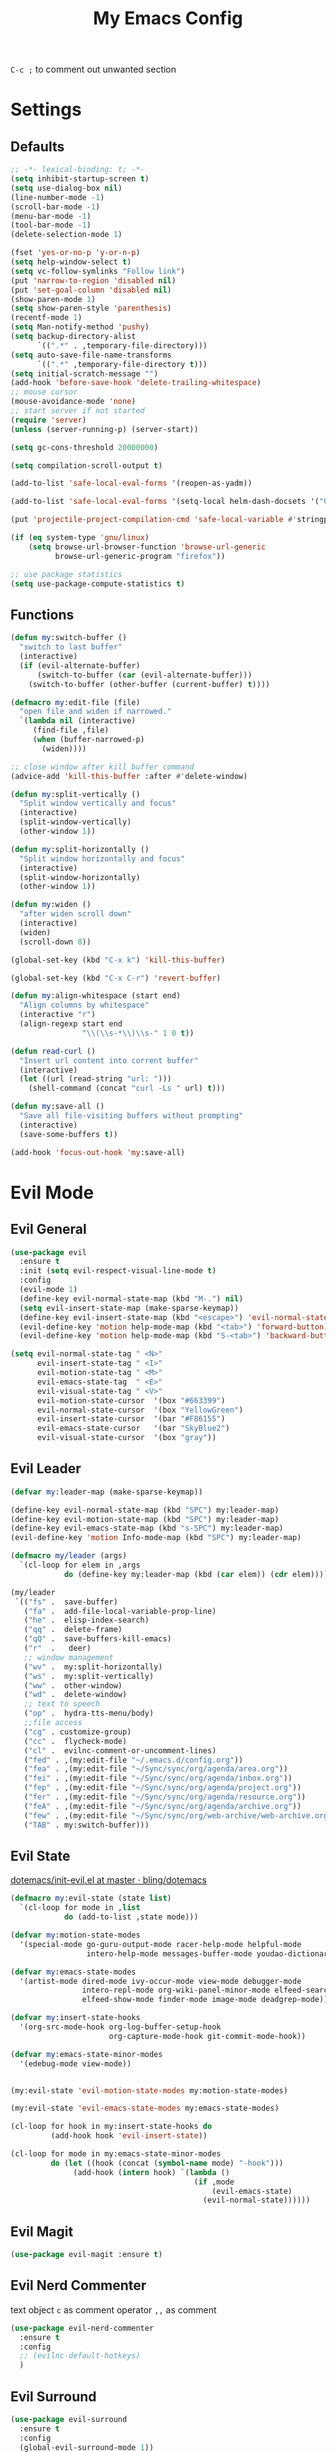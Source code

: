 #+TITLE:My Emacs Config
#+PROPERTY: header-args :tangle yes

~C-c ;~ to comment out unwanted section

* Settings
** Defaults
#+BEGIN_SRC emacs-lisp
;; -*- lexical-binding: t; -*-
(setq inhibit-startup-screen t)
(setq use-dialog-box nil)
(line-number-mode -1)
(scroll-bar-mode -1)
(menu-bar-mode -1)
(tool-bar-mode -1)
(delete-selection-mode 1)

(fset 'yes-or-no-p 'y-or-n-p)
(setq help-window-select t)
(setq vc-follow-symlinks "Follow link")
(put 'narrow-to-region 'disabled nil)
(put 'set-goal-column 'disabled nil)
(show-paren-mode 1)
(setq show-paren-style 'parenthesis)
(recentf-mode 1)
(setq Man-notify-method 'pushy)
(setq backup-directory-alist
      `((".*" . ,temporary-file-directory)))
(setq auto-save-file-name-transforms
      `((".*" ,temporary-file-directory t)))
(setq initial-scratch-message "")
(add-hook 'before-save-hook 'delete-trailing-whitespace)
;; mouse cursor
(mouse-avoidance-mode 'none)
;; start server if not started
(require 'server)
(unless (server-running-p) (server-start))

(setq gc-cons-threshold 20000000)

(setq compilation-scroll-output t)

(add-to-list 'safe-local-eval-forms '(reopen-as-yadm))

(add-to-list 'safe-local-eval-forms '(setq-local helm-dash-docsets '("C++" "OpenCV C++")))

(put 'projectile-project-compilation-cmd 'safe-local-variable #'stringp)

(if (eq system-type 'gnu/linux)
    (setq browse-url-browser-function 'browse-url-generic
          browse-url-generic-program "firefox"))

;; use package statistics
(setq use-package-compute-statistics t)
#+END_SRC
** Functions
#+BEGIN_SRC emacs-lisp
(defun my:switch-buffer ()
  "switch to last buffer"
  (interactive)
  (if (evil-alternate-buffer)
      (switch-to-buffer (car (evil-alternate-buffer)))
    (switch-to-buffer (other-buffer (current-buffer) t))))

(defmacro my:edit-file (file)
  "open file and widen if narrowed."
  `(lambda nil (interactive)
     (find-file ,file)
     (when (buffer-narrowed-p)
       (widen))))

;; close window after kill buffer command
(advice-add 'kill-this-buffer :after #'delete-window)

(defun my:split-vertically ()
  "Split window vertically and focus"
  (interactive)
  (split-window-vertically)
  (other-window 1))

(defun my:split-horizontally ()
  "Split window horizontally and focus"
  (interactive)
  (split-window-horizontally)
  (other-window 1))

(defun my:widen ()
  "after widen scroll down"
  (interactive)
  (widen)
  (scroll-down 8))

(global-set-key (kbd "C-x k") 'kill-this-buffer)

(global-set-key (kbd "C-x C-r") 'revert-buffer)

(defun my:align-whitespace (start end)
  "Align columns by whitespace"
  (interactive "r")
  (align-regexp start end
                "\\(\\s-*\\)\\s-" 1 0 t))

(defun read-curl ()
  "Insert url content into corrent buffer"
  (interactive)
  (let ((url (read-string "url: ")))
    (shell-command (concat "curl -Ls " url) t)))

(defun my:save-all ()
  "Save all file-visiting buffers without prompting"
  (interactive)
  (save-some-buffers t))

(add-hook 'focus-out-hook 'my:save-all)

#+END_SRC
* Evil Mode
** Evil General
#+BEGIN_SRC emacs-lisp
(use-package evil
  :ensure t
  :init (setq evil-respect-visual-line-mode t)
  :config
  (evil-mode 1)
  (define-key evil-normal-state-map (kbd "M-.") nil)
  (setq evil-insert-state-map (make-sparse-keymap))
  (define-key evil-insert-state-map (kbd "<escape>") 'evil-normal-state)
  (evil-define-key 'motion help-mode-map (kbd "<tab>") 'forward-button)
  (evil-define-key 'motion help-mode-map (kbd "S-<tab>") 'backward-button))

(setq evil-normal-state-tag " <N>"
      evil-insert-state-tag " <I>"
      evil-motion-state-tag " <M>"
      evil-emacs-state-tag  " <E>"
      evil-visual-state-tag " <V>"
      evil-motion-state-cursor	'(box "#663399")
      evil-normal-state-cursor	'(box "YellowGreen")
      evil-insert-state-cursor	'(bar "#F86155")
      evil-emacs-state-cursor	'(bar "SkyBlue2")
      evil-visual-state-cursor	'(box "gray"))
#+END_SRC
** Evil Leader
#+BEGIN_SRC emacs-lisp
(defvar my:leader-map (make-sparse-keymap))

(define-key evil-normal-state-map (kbd "SPC") my:leader-map)
(define-key evil-motion-state-map (kbd "SPC") my:leader-map)
(define-key evil-emacs-state-map (kbd "s-SPC") my:leader-map)
(evil-define-key 'motion Info-mode-map (kbd "SPC") my:leader-map)

(defmacro my/leader (args)
  `(cl-loop for elem in ,args
            do (define-key my:leader-map (kbd (car elem)) (cdr elem))))

(my/leader
 `(("fs" .  save-buffer)
   ("fa" .  add-file-local-variable-prop-line)
   ("he" .  elisp-index-search)
   ("qq" .  delete-frame)
   ("qQ" .  save-buffers-kill-emacs)
   ("r"  .   deer)
   ;; window management
   ("wv" .  my:split-horizontally)
   ("ws" .  my:split-vertically)
   ("ww" .  other-window)
   ("wd" .  delete-window)
   ;; text to speech
   ("op" .  hydra-tts-menu/body)
   ;;file access
   ("cg" . customize-group)
   ("cc" .  flycheck-mode)
   ("cl" .  evilnc-comment-or-uncomment-lines)
   ("fed" . ,(my:edit-file "~/.emacs.d/config.org"))
   ("fea" . ,(my:edit-file "~/Sync/sync/org/agenda/area.org"))
   ("fei" . ,(my:edit-file "~/Sync/sync/org/agenda/inbox.org"))
   ("fep" . ,(my:edit-file "~/Sync/sync/org/agenda/project.org"))
   ("fer" . ,(my:edit-file "~/Sync/sync/org/agenda/resource.org"))
   ("feA" . ,(my:edit-file "~/Sync/sync/org/agenda/archive.org"))
   ("few" . ,(my:edit-file "~/Sync/sync/org/web-archive/web-archive.org"))
   ("TAB" . my:switch-buffer)))
#+END_SRC
** Evil State
[[https://github.com/bling/dotemacs/blob/master/config/init-evil.el][dotemacs/init-evil.el at master · bling/dotemacs]]
#+BEGIN_SRC emacs-lisp
(defmacro my:evil-state (state list)
  `(cl-loop for mode in ,list
            do (add-to-list ,state mode)))

(defvar my:motion-state-modes
  '(special-mode go-guru-output-mode racer-help-mode helpful-mode
                 intero-help-mode messages-buffer-mode youdao-dictionary-mode makey-key-mode))

(defvar my:emacs-state-modes
  '(artist-mode dired-mode ivy-occur-mode view-mode debugger-mode
                intero-repl-mode org-wiki-panel-minor-mode elfeed-search-mode
                elfeed-show-mode finder-mode image-mode deadgrep-mode))

(defvar my:insert-state-hooks
  '(org-src-mode-hook org-log-buffer-setup-hook
                      org-capture-mode-hook git-commit-mode-hook))

(defvar my:emacs-state-minor-modes
  '(edebug-mode view-mode))


(my:evil-state 'evil-motion-state-modes my:motion-state-modes)

(my:evil-state 'evil-emacs-state-modes my:emacs-state-modes)

(cl-loop for hook in my:insert-state-hooks do
         (add-hook hook 'evil-insert-state))

(cl-loop for mode in my:emacs-state-minor-modes
         do (let ((hook (concat (symbol-name mode) "-hook")))
              (add-hook (intern hook) `(lambda ()
                                         (if ,mode
                                             (evil-emacs-state)
                                           (evil-normal-state))))))
#+END_SRC
** Evil Magit
#+BEGIN_SRC emacs-lisp
(use-package evil-magit :ensure t)
#+END_SRC
** Evil Nerd Commenter
text object ~c~ as comment
operator ~,,~ as comment
#+BEGIN_SRC emacs-lisp
(use-package evil-nerd-commenter
  :ensure t
  :config
  ;; (evilnc-default-hotkeys)
  )
#+END_SRC
** Evil Surround
#+BEGIN_SRC emacs-lisp
(use-package evil-surround
  :ensure t
  :config
  (global-evil-surround-mode 1))
#+END_SRC
* Looks/Feels
** Fonts
#+BEGIN_SRC emacs-lisp
;; pc specific font setting
(when (string= (system-name) "nixos")
  (add-to-list 'default-frame-alist '(font . "Input-10.5"))
  (set-face-attribute 'default t :font "Input-10.5"))

(when (string= (system-name) "thinkpad")
  (add-to-list 'default-frame-alist '(font . "Input-10"))
  (set-face-attribute 'default t :font "Input-10"))

(defun my:set-font (FONT)
  (interactive)
  (set-face-attribute 'default t :font FONT)
  (set-frame-font FONT nil t))

(defun my:font-select ()
  (interactive)
  (ivy-read "set font: "
            my:font-list
            :action (lambda (select)
                      (my:set-font select))))

(defvar my:font-list
  '("Input-12" "Hack-10" "Iosevka-12" "Fira Code-10"
    "DejaVu Sans Mono-11"))
#+END_SRC

** Themes
- badwolf theme : dark high-contrast
- jbean: flat dark
- kaolin: kalin-dark
#+BEGIN_SRC emacs-lisp
(use-package lab-themes :ensure t)
(use-package kaolin-themes :ensure t)

(load-theme 'kaolin-dark t)

(my/leader '(("uo" . counsel-load-theme)
             ("ui" . my:font-select)
             ("uu" . lab-themes-switch-style)))

#+END_SRC

** Mode Line
*** Smart Mode Line
#+BEGIN_SRC emacs-lisp
(use-package smart-mode-line
  :ensure t
  :init
  (setq sml/no-confirm-load-theme t
        sml/theme 'respectful
        sml/mode-width 'full
        sml/vc-mode-show-backend t
        projectile-mode-line nil)
  :config
  (sml/setup))

(setq evil-mode-line-format '(before . mode-line-front-space))

(setq-default mode-line-format
              '("%e"
                mode-line-front-space
                " "
                (eyebrowse-mode
                 (:eval
                  (eyebrowse-mode-line-indicator)))
                mode-line-client
                mode-line-modified
                mode-line-auto-compile
                mode-line-remote
                mode-line-frame-identification
                " "
                mode-line-buffer-identification
                sml/pos-id-separator
                " "
                (vc-mode vc-mode)
                " "
                mode-line-modes
                sml/pre-modes-separator
                mode-line-position
                "(%l:%c)"
                mode-line-end-spaces))
#+END_SRC
*** Hide Mode Line
#+BEGIN_SRC emacs-lisp
(use-package hide-mode-line :ensure t)
#+END_SRC
* Interface
** Completion Framework
*** Ivy
#+BEGIN_SRC emacs-lisp
(use-package counsel
  :ensure t
  :demand
  :diminish ivy-mode ivy-minor-mode
  :bind (("C-s" . swiper)
         ("M-x" . counsel-M-x)
         ("s-x" . counsel-M-x)
         ("C-x C-f" . counsel-find-file)
         ("<f1> l" . counsel-find-library)
         ("<f1> b" . counsel-descbinds)
         :map read-expression-map
         ("C-r" . counsel-expression-history)
         :map ivy-minibuffer-map
         ("C-l" . ivy-backward-delete-char))
  :config
  (ivy-mode 1)
  (setq ivy-use-virtual-buffers nil
        enable-recursive-minibuffers t
        ivy-initial-inputs-alist nil
        ivy-use-selectable-prompt t
        ivy-count-format "%d/%d "
        magit-completing-read-function 'ivy-completing-read
        projectile-completion-system 'ivy)
  (my/leader
   '(("ag" . counsel-ag)
     ("`" .  ivy-switch-buffer)
     ;("d" .  counsel-yank-pop)
     ("s" .  swiper)
     ("bb" . ibuffer)
     ("p" . projectile-command-map)
     ("i" .  ivy-imenu-anywhere)
     ("fl" . imenu-anywhere)
     ("gg" . counsel-git-grep)
     ("ff" . counsel-find-file))))

;; (use-package ivy-rich
;;   :ensure t
;;   :config
;;   ;; (ivy-set-display-transformer 'ivy-switch-buffer 'ivy-rich-switch-buffer-transformer)
;;   (ivy-rich-mode 1)
;;   (setq ivy-virtual-abbreviate 'full
;;         ivy-rich-switch-buffer-align-virtual-buffer t)
;;   (setq ivy-rich-abbreviate-paths t))

;; for edit in C-c C-o
(use-package wgrep :ensure t)

(use-package flx :ensure t)
#+END_SRC
*** Company Mode
#+BEGIN_SRC emacs-lisp
(use-package company
  :ensure t
  :diminish company-mode
  :bind (:map company-active-map
              ("C-n" . company-select-next-or-abort)
              ("C-p" . company-select-previous-or-abort)
              ("C-h" . company-quickhelp-manual-begin))
  :config
  (global-company-mode)
  (setq my-disabled-company-mode
        '(company-bbdb company-nxml company-css company-semantic company-clang company-xcode))
  (cl-loop for mode in my-disabled-company-mode do
           (delete mode company-backends)))

(use-package company-quickhelp
  :ensure t
  :config
  (company-quickhelp-mode 1)
  (setq company-quickhelp-delay nil))
#+END_SRC
*** Yasnippet
#+BEGIN_SRC emacs-lisp
(use-package yasnippet-snippets :ensure)
(use-package yasnippet
  :diminish yas-minor-mode
  :ensure t
  :config
  (setq yas-indent-line 'fixed)
  (yas-global-mode 1)
  (my/leader
   '(("yn" . yas-new-snippet)
     ("yv" . yas-visit-snippet-file)
     ("yt" . yas-describe-tables)
     ("yi" . yas-insert-snippet))))
#+END_SRC
*** Auto Yasnippet
#+BEGIN_SRC emacs-lisp
(use-package auto-yasnippet
  :ensure t
  :bind (("C-c ya" . aya-create)
         ("C-c ye" . aya-expand)))
#+END_SRC
** Window Control
*** Popwin
popup window for better experience
#+BEGIN_SRC emacs-lisp
(use-package popwin
  :ensure t
  :config
  (setq popwin:popup-window-height 15)
  (global-set-key (kbd "C-q") popwin:keymap)
  (define-key popwin:keymap "q" 'popwin:close-popup-window)
  (define-key popwin:keymap "o" 'popwin:original-display-last-buffer)
  (define-key popwin:keymap "p" 'popwin:original-pop-to-last-buffer)
  (popwin-mode 1))

(defvar my:popup-config
  '(("*Backtrace*" :regexp nil)
    ("*warnings*" :regexp nil)
    ("*Youdao Dictionary*" :regexp nil)
    (" *undo-tree*" :position bottom)
    (" *undo-tree Diff*" :position bottom)
    ("*HS-Error*" :position bottom)
    ("*Gofmt Errors*" :position bottom)
    ("*Buffer List*" :position bottom)
    ("*godoc <at point>*" :position bottom)
    ("*Go Test*" :position bottom)
    (vc-mode :noselect nil)
    (compilation-mode :noselect nil)
    (go-guru-output-mode :noselect nil)
    (racer-help-mode :noselect nil)
    (intero-help-mode :noselect nil)
    (helpful-mode :noselect nil)))

(cl-loop for conf in my:popup-config
         do (push conf popwin:special-display-config))
#+END_SRC
*** Eyebrowse
#+BEGIN_SRC emacs-lisp
(use-package eyebrowse
  :ensure t
  :demand
  :init
  (setq eyebrowse-keymap-prefix (kbd "C-c C-]"))
  (setq eyebrowse-new-workspace t)
  :bind (("M-1" . eyebrowse-switch-to-window-config-1)
         ("M-2" . eyebrowse-switch-to-window-config-2)
         ("M-3" . eyebrowse-switch-to-window-config-3)
         ("M-4" . eyebrowse-switch-to-window-config-4)
         ("M-5" . eyebrowse-switch-to-window-config-5)
         ("M-6" . eyebrowse-switch-to-window-config-6)
         ("M-7" . eyebrowse-switch-to-window-config-7)
         ("M-8" . eyebrowse-switch-to-window-config-8)
         ("M-9" . eyebrowse-switch-to-window-config-9)
         ("M-0" . eyebrowse-close-window-config)
         ("M-]" . eyebrowse-next-window-config)
         ("M-[" . eyebrowse-prev-window-config))
  :config
  (eyebrowse-mode t))
#+END_SRC

*** Ace Window
#+BEGIN_SRC emacs-lisp
(use-package ace-window
  :ensure t
  :bind (("M-`" . ace-window))
  :config
  (setq aw-scope 'frame))
#+END_SRC
** Editing
*** ISpell
#+BEGIN_SRC emacs-lisp
;; spell check world
(global-set-key (kbd "C-\\") 'ispell-word)
#+END_SRC
*** Paredit
#+BEGIN_SRC emacs-lisp
(use-package paredit
  :ensure t
  :bind (:map paredit-mode-map ("C-j" . eval-print-last-sexp)))

(defvar my:paredit-modes
  '(emacs-lisp-mode
    eval-expression-minibuffer-setup
    ielm-mode
    lisp-mode
    lisp-interaction-mode
    scheme-mode
    slime-repl-mode))

(cl-loop for mode in my:paredit-modes
         do (let ((hook (concat (symbol-name mode) "-hook")))
              (add-hook (intern hook) #'paredit-mode)))
#+END_SRC
*** Smartparens
#+BEGIN_SRC emacs-lisp
(use-package smartparens
  :diminish smartparens-mode
  :ensure t
  :config
  (smartparens-global-mode t)
  (require 'smartparens-config)
  (setq sp-highlight-pair-overlay 'nil)
  (define-key smartparens-mode-map (kbd "C-M-w") 'sp-copy-sexp))
#+END_SRC
*** Avy
#+BEGIN_SRC emacs-lisp
(use-package avy
  :ensure t
  :bind (("C-;" . avy-goto-char)
         :map org-mode-map
         ("C-M-;" . avy-org-refile-as-child)
         :map evil-normal-state-map
         ("s" . avy-goto-char)))
#+END_SRC
*** Expand Region
#+BEGIN_SRC emacs-lisp
(use-package expand-region
  :ensure t
  :bind ("C-=" . er/expand-region))
#+END_SRC
*** Visual Regexp Steroids
#+BEGIN_SRC emacs-lisp
(use-package visual-regexp-steroids
  :demand t
  :ensure t
  :bind (("M-%" . vr/query-replace)
         :map esc-map
              ("C-s" . vr/isearch-forward)
              ("C-r" . vr/isearch-backward))
  :config
  (setq vr/auto-show-help nil))
#+END_SRC
*** Yafolding
#+BEGIN_SRC emacs-lisp
(use-package yafolding
  :ensure t
  :init (setq yafolding-mode-map nil)
  :config
  (add-hook 'prog-mode-hook
            (lambda () (yafolding-mode)))
  (add-to-list 'evil-fold-list
               '((yafolding-mode)
                 :open-all (lambda () (yafolding-show-all))
                 :close-all (lambda () (yafolding-hide-all))
                 :toggle (lambda () (yafolding-toggle-element))
                 :open (lambda () (yafolding-show-element))
                 :open-rec nil
                 :close (lambda () (yafolding-hide-element)))))
#+END_SRC
** File/Directory
*** Direds/Ranger
#+BEGIN_SRC emacs-lisp
;; hl-line-mode face
;(setq hl-line-face 'ivy-current-match)

(defun my:dired-mode-hook ()
  ;(hl-line-mode)
  (define-key dired-mode-map "l" 'dired-find-file)
  (define-key dired-mode-map "h" 'dired-up-directory)
  (define-key dired-mode-map "j" 'dired-next-line)
  (define-key dired-mode-map "k" 'dired-previous-line))

(add-hook 'dired-mode-hook 'my:dired-mode-hook)
(add-hook 'dired-mode-hook 'auto-revert-mode)

(defun my:ranger-mode-hook ()
  (define-key ranger-mode-map "+" 'dired-do-chmod))

(use-package ranger
  :ensure t
  :config
  (ranger-override-dired-mode t)
  (setq ranger-deer-show-details t
        ranger-show-hidden nil
        ranger-cleanup-eagerly t)
  ;; remove conflict bindings
  (cl-loop for x  in (split-string "1 2 3 4 5 6 7 8 9 0")
           do (define-key ranger-mode-map (kbd (format "M-%s" x)) nil))
  (add-hook 'ranger-mode-hook 'my:ranger-mode-hook))
#+END_SRC
*** Projectile
#+BEGIN_SRC emacs-lisp
(use-package projectile
  :ensure t
  :config
  ;(setq projectile-switch-project-action 'projectile-recentf)
  (defvar my:projectile-ignored-directories
    '("node_modules" "Godeps"))
  (projectile-mode)
  (cl-loop for dir in my:projectile-ignored-directories
           do (add-to-list 'projectile-globally-ignored-directories dir)))
#+END_SRC
*** Fasd
#+BEGIN_SRC emacs-lisp
(defun counsel-fasd-function (str)
  (process-lines "fasd" "-l" str))

(defun counsel-fasd (&optional initial-input)
  "fasd counsel interface"
  (interactive)
  (ivy-read "fasd: " #'counsel-fasd-function
            :initial-input initial-input
            :dynamic-collection t
            :require-match t
            :sort t
            :history 'counsel-fasd
            :action (lambda (str)
                      (if (directory-name-p str)
                          (dired str)
                        (find-file str)))
            :caller 'counsel-fasd))

(use-package fasd
  :ensure t
  :config
  (global-fasd-mode 1)
  (my/leader
   '(("fd" . counsel-fasd))))
#+END_SRC
** Version Control
*** Magit
#+BEGIN_SRC emacs-lisp
;; update version control
(setq auto-revert-check-vc-info nil)

(setq auto-revert-buffer-list-filter 'magit-auto-revert-repository-buffer-p)

(global-auto-revert-mode +1)

(use-package magit
  :ensure t
  :bind (("C-x g" . magit-status))
  :config
  (magit-auto-revert-mode -1)
  (setq magit-auto-revert-immediately t)
  (define-key magit-status-mode-map "j" #'evil-next-line)
  (my/leader
   '(("gs" . magit-status))))
#+END_SRC
*** Git Timemachine
#+BEGIN_SRC emacs-lisp
(use-package git-timemachine
  :ensure t
  :config
  (my/leader '(("gm" . git-timemachine))))

(eval-after-load 'git-timemachine
  '(progn
     (evil-make-overriding-map git-timemachine-mode-map 'normal)
     ;; force update evil keymaps after git-timemachine-mode loaded
     (add-hook 'git-timemachine-mode-hook #'evil-normalize-keymaps)))
#+END_SRC
*** Git Gutter
#+BEGIN_SRC emacs-lisp
(use-package git-gutter
  :ensure t
  :diminish git-gutter-mode
  :config
  (global-git-gutter-mode +1))
#+END_SRC
*** Magit Todos
#+BEGIN_SRC emacs-lisp
(use-package magit-todos
  :ensure t
  :config
  (setq magit-todos-section-map nil)
  (magit-todos-mode))
#+END_SRC
** Interface Enhancement
*** Helpful
#+BEGIN_SRC emacs-lisp
(use-package helpful
  :ensure t
  :bind (("C-h f" . helpful-callable)
         ("C-h v" . helpful-variable)
         ("C-h k" . helpful-key)
         ("C-h F" . helpful-function)
         ("C-h C" . helpful-command)))
#+END_SRC
*** Rainbow Mode
#+BEGIN_SRC emacs-lisp
(use-package rainbow-mode
  :ensure t
  :hook ((prog-mode-hook . rainbow-mode)
         (conf-xdefaults-mode-hook . rainbow-mode))
  :diminish rainbow-mode)
#+END_SRC
*** Undo Tree
#+BEGIN_SRC emacs-lisp
(use-package undo-tree :diminish undo-tree-mode)
#+END_SRC
*** Beacon Mode
#+BEGIN_SRC emacs-lisp
(use-package beacon
  :ensure t
  :diminish beacon-mode
  :config
  (add-to-list 'beacon-dont-blink-major-modes 'ranger-mode t)
  (beacon-mode 1))
#+END_SRC
*** Which Key
#+BEGIN_SRC emacs-lisp
(use-package which-key
  :ensure t
  :diminish which-key-mode
  :init
  (setq which-key-idle-delay 2.5)
  :config
  (which-key-mode))
#+END_SRC
*** Crux
Open file with sudo if needed
#+BEGIN_SRC emacs-lisp
(use-package crux
  :diminish t
  :ensure t
  :config
  (crux-reopen-as-root-mode))
#+END_SRC
*** IBuffer
#+BEGIN_SRC emacs-lisp
(defun my:ibuffer-mode-hook ()
  (hl-line-mode)
  (define-key ibuffer-mode-map "j" 'ibuffer-forward-line)
  (define-key ibuffer-mode-map "k" 'ibuffer-backward-line))
(add-hook 'ibuffer-mode-hook 'my:ibuffer-mode-hook)
(global-set-key (kbd "C-x C-b") 'ibuffer)
#+END_SRC
*** IMenu Anywhere
#+BEGIN_SRC emacs-lisp
(use-package imenu-anywhere :ensure t)
#+END_SRC
*** Hydra
#+BEGIN_SRC emacs-lisp
(use-package hydra :ensure t)
#+END_SRC
*** Bm
bookmark tool
#+BEGIN_SRC emacs-lisp
(use-package bm
  :ensure t
  :demand
  :bind (("<f2>" . bm-next)
         ("S-<f2>" . bm-previous)
         ("C-<f2>" . bm-toggle))
  :config
  (setq bm-cycle-all-buffers t)
  (setq bm-highlight-style 'bm-highlight-only-fringe)
  (define-key evil-normal-state-map (kbd "M") 'bm-toggle))
#+END_SRC
*** Discover Major
#+BEGIN_SRC emacs-lisp
(use-package discover-my-major
  :ensure t
  :bind (("C-h m" . discover-my-major)
         ("C-h C-m" . discover-my-mode)))
#+END_SRC
*** Anzu
#+BEGIN_SRC emacs-lisp
(use-package anzu
  :ensure t
  :diminish anzu-mode
  :config
  (global-anzu-mode +1))
#+END_SRC
*** Ace Link
#+BEGIN_SRC emacs-lisp
(use-package ace-link
  :ensure t
  :config
  (ace-link-setup-default)
  (define-key org-mode-map (kbd "M-o") 'ace-link-org))
#+END_SRC
* Org Mode
** Org Mode General
#+BEGIN_SRC emacs-lisp
(use-package org-bullets
  :ensure t
  :config
  (add-hook 'org-mode-hook (lambda () (org-bullets-mode 1)))
  (setq org-bullets-bullet-list '("●" "◆" "◇" "✚" "✜" "☯" "◉" )))

(global-set-key (kbd "\C-cc") 'org-capture)
(global-set-key (kbd "\C-ca") 'org-agenda)
(global-set-key (kbd "\C-cl") 'org-store-link)

(setq org-startup-indented t)
(setq org-startup-folded t)
(setq org-hide-emphasis-markers t)
(setq org-hide-leading-stars t)
(setq org-imenu-depth 5)
(setq org-enforce-todo-dependencies t)
(setq org-columns-default-format
      "%4CATEGORY %50ITEM %6CLOCKSUM")

(if (string= "xps" (system-name))
    (setq org-image-actual-width 900)
  (setq org-image-actual-width 600))
(setq org-link-frame-setup
      '((file . find-file)
        (vm . vm-visit-folder)))

(eval-after-load 'org-indent '(diminish 'org-indent-mode))

(diminish 'visual-line-mode)

(defun my:org-mode-hook ()
  (electric-indent-local-mode -1)
  (evil-local-set-key 'normal (kbd "SPC i") 'counsel-org-goto)
  (evil-define-key 'normal org-mode-map (kbd "RET") 'org-open-at-point))

(add-hook 'org-mode-hook 'my:org-mode-hook)

;; org modules
(add-to-list 'org-modules 'org-habit)
(add-to-list 'org-modules 'org-protocol)
(add-to-list 'org-modules 'org-man)
(add-to-list 'org-modules 'org-timer)
(add-to-list 'org-modules 'org-checklist)

;; load modules
(require 'org-habit)
(require 'org-protocol)
(require 'org-man)
(require 'org-timer)
(require 'org-checklist)

;; disable time dispaly for mode line compatibility
(setq org-timer-display nil)

;; line wrap in org mode
(add-hook 'org-mode-hook 'visual-line-mode)

;; refresh inline image after evaluate code block
(add-hook 'org-babel-after-execute-hook 'org-display-inline-images)

;; Org Babel
(setq org-src-window-setup 'current-window)
(setq org-src-preserve-indentation nil)
(setq org-edit-src-content-indentation 0
      org-src-tab-acts-natively t
      org-src-fontify-natively t
      org-confirm-babel-evaluate nil
      org-support-shift-select 'always)

(org-babel-do-load-languages 'org-babel-load-languages
                             '((shell . t)
                               (gnuplot . t)
                               (octave . t)
                               (dot . t)
                               (plantuml .t)))

(add-to-list 'org-src-lang-modes '("dot" . graphviz-dot))
#+END_SRC
** Org Agenda
#+BEGIN_SRC emacs-lisp
;; todo keywords
(setq org-todo-keywords
      '((sequence "TODO(t)" "NEXT(n)" "INBOX(i)" "WAIT(w@/!)" "MAYBE(m)"  "|" "DONE(d)" "CANCELED(c@)")
        (sequence "REPEAT(R)" "|" "DONE")))

;; tags
(setq org-tag-alist '((:startgrouptag) ("@high") (:grouptags)
                      ("@exec") ("@plan") ("@review") (:endgrouptag)
                      (:startgrouptag) ("@medium") (:grouptags)
                      ("@paper") ("@article") ("@search") (:endgrouptag)
                      (:startgrouptag) ("@low") (:grouptags)
                      ("@watch") ("@book") ("@do") (:endgrouptag)
                      (:startgroup) ("@read") (:grouptags)
                      ("@paper") ("@article") ("@book") (:endgroup)
                      (:startgroup) ("@web") (:grouptags)
                      ("@watch") ("@article") ("@search") (:endgroup)
                      (:startgroup) ("@think") (:grouptags)
                      ("@plan") ("@review") (:endgroup)))

(setq org-todo-keyword-faces
      '(("REF" . "#d35400")
        ("INBOX" . "#3498db")
        ("TODO" . "#9b59b6")
        ("MAYBE" . "#1abc9c")
        ("REPEAT" . "#3498db")
        ("WAIT" . "#f1c40f")
        ("CANCELED" . "#95a5a6")))

(setq org-priority-faces
      '((65 . "#e74c3c")
        (66 . "#f1c40f")'
        (67 . "#2ecc71")))

(setq org-stuck-projects
      '("/TODO" ("NEXT") ("reminder") ""))

(setq org-default-notes-file "~/Sync/sync/org/agenda/inbox.org")
(setq org-archive-location"~/Sync/sync/org/agenda/archive.org::datetree/* Finished Tasks")
(setq org-agenda-files (list "~/Sync/sync/org/agenda/inbox.org"
                             "~/Sync/sync/org/agenda/project.org"
                             "~/Sync/sync/org/agenda/area.org"
                             "~/Sync/sync/org/agenda/resource.org"))
(setq org-directory "~/Sync/sync/org")

(setq org-agenda-text-search-extra-files
      (append (directory-files-recursively "~/Sync/sync/org/wiki" "\.org$" )
            (list "~/Sync/sync/org/agenda/archive.org"
                  "~/Sync/sync/org/web-archive/web-archive.org")))

(setq org-archive-subtree-add-inherited-tags t)

(setq org-attach-store-link-p 'attached)
(setq org-attach-auto-tag nil)
(setq org-attach-directory "attach/")

(setq org-log-done 'time)
(setq org-log-states-order-reversed nil)
(setq org-log-into-drawer t)
(setq org-agenda-window-setup 'current-window)

;; org clock
(setq org-clock-clocked-in-display nil)
;; (setq org-clock-out-remove-zero-time-clocks t)
(setq org-clock-persist 'history)
(setq org-clock-persist-query-resume nil)
(setq org-clock-persist-file "~/Sync/sync/org/org-clock-save.el")
(add-hook 'org-clock-out-hook 'org-clock-save)
(add-hook 'org-clock-cancel-hook 'org-clock-save)
(org-clock-load)

;; custom agenda
(setq org-indirect-buffer-display 'current-window)
(setq org-agenda-skip-scheduled-if-done t)
(setq org-agenda-start-with-log-mode t)

(setq org-agenda-custom-commands
      '(("w" tags-todo "/WAIT")
        ("d" tags "/DONE|CANCELED")
        ("i" tags-todo "/INBOX")
        ("1" tags-todo "@high/NEXT")
        ("2" tags-todo "@medium/NEXT")
        ("3" tags-todo "@low/NEXT")
        ("n" todo "NEXT")
        ("b" tags-todo "/MAYBE|WAIT")))

;; org refile
(defun my:org-buffer-files ()
  "Return list of opened orgmode buffer files"
  (mapcar (function buffer-file-name)
          (cl-remove-if-not 'buffer-file-name (org-buffer-list 'files))))

(setq org-refile-targets '((nil :maxlevel . 2)
                           (my:org-buffer-files :maxlevel . 3)
                           (org-agenda-files :maxlevel . 2)))
;; Refile in a single go
(setq org-outline-path-complete-in-steps nil)

;; Show full paths for refiling
(setq org-refile-use-outline-path t)

(defun my:agenda-mode-config ()
  "agenda mode key bindings and config"
  (hide-mode-line-mode)
  (define-key org-agenda-mode-map "j" 'org-agenda-next-line)
  (define-key org-agenda-mode-map "k" 'org-agenda-previous-line)
  (define-key org-agenda-mode-map "g" 'org-agenda-goto-date)
  (define-key org-agenda-mode-map "n" 'org-agenda-capture)
  (define-key org-agenda-mode-map "p" 'org-mobile-push)
  (define-key org-agenda-mode-map "P" 'org-mobile-pull)
  (define-key org-agenda-mode-map (kbd "SPC") my:leader-map)
  (define-key org-agenda-mode-map (kbd "C-e") 'evil-scroll-line-down)
  (define-key org-agenda-mode-map (kbd "C-y") 'evil-scroll-line-up)
  (hl-line-mode))

(add-hook 'org-agenda-mode-hook 'my:agenda-mode-config)

;; org mobile
(setq org-mobile-inbox-for-pull "~/Sync/sync/org/agenda/inbox.org")
(setq org-mobile-directory "~/Sync/sync/org/mobile")

;; org timer
(setq org-clock-mode-line-total 'current)


;; link to run shell command
(defun my:run-link-open (cmd)
  (call-process-shell-command (format "%s &" cmd) nil 0))

(org-link-set-parameters "run" :follow 'my:run-link-open)

(defun xmobar-clock ()
  (if (org-clocking-p)
      (xmobar-format "#f1c40f" "#9b59b6") ""))

(defun polybar-timer ()
  (if (eq org-timer-countdown-timer 'nil)
      ""
    (org-timer-value-string)))

(defun polybar-pomodoro ()
  (interactive)
  (format "%s %s" (polybar-timer) (polybar-clock)))

(defun xmobar-color (col text)
  (concat "<fc=" col ">" text "</fc>"))

(defun xmobar-format (time-color task-color)
    (let* ((timer-list (split-string (substring-no-properties (org-clock-get-clock-string)) "(" t ")"))
        (time (substring (car timer-list) 2 -2))
        (task (nth 1 timer-list)))
      (concat "<fn=1>\xf00c</fn>  "
       "[" (xmobar-color time-color time) "] " (xmobar-color task-color task))))
#+END_SRC
** Org Caputre
#+BEGIN_SRC emacs-lisp
(defun my:gen-weekly-review ()
  "generate clocktable for this week"
  (with-temp-buffer
    (org-mode)
    (insert "#+BEGIN: clocktable :maxlevel 2 :scope (\"~/Sync/sync/org/agenda/project.org\") :block thisweek \n\n#+END")
    (goto-char (point-min))
    (org-ctrl-c-ctrl-c)
    (next-line 2)
    (forward-char 2)
    (org-shiftmetaleft)
    (next-line 4)
    (beginning-of-line)
    (kill-line 1)
    (goto-char (point-min))
    (kill-line 2)
    (goto-char (point-max))
    (beginning-of-line)
    (kill-line 1)
    (buffer-substring-no-properties (point-min) (point-max))))

(setq org-capture-templates
      '(("i" "Inbox" entry (file "~/Sync/sync/org/agenda/inbox.org")
         "* INBOX %?\n %i\n")
        ("b" "org board capture" entry
             (file+headline "~/Sync/sync/org/web-archive/web-archive.org" "Unsorted")
             "* %?%:description\n:PROPERTIES:\n:URL: %:link\n:END:\n\n Added %U"
             :immediate-finish t
             )
        ("j" "Journal" entry (file+olp+datetree "~/Sync/sync/org/agenda/archive.org")
         "* %? :journal: \nEntered on %U\n %i\n")
        ("r" "Weekly Review" entry (file+olp+datetree "~/Sync/sync/org/agenda/archive.org")
         "* Weekly Review %U :review: \n %(my:gen-weekly-review)")
        ("c" "Clocking Item" item (clock)
         "- %?")
        ("p" "org-protocol" item (clock)
         "- %:description \n  =Source:= [[%:link][link]]\n  #+BEGIN_QUOTE\n%:initial\n  #+END_QUOTE\n"
         :empty-line 1
         :immediate-finish t
         )
        ("l" "org-protocol-link" item (clock)
         "- [[%:link][%:description]]\n"
         :empty-line 1
         :immediate-finish t)
        ("L" "org-protocol-link" entry (file "~/Sync/sync/org/agenda/inbox.org")
         "* INBOX [[%:link][%:description]]\n"
         :empty-line 1
         :immediate-finish t)
        ))
;; org-board
(use-package org-board :ensure t)

(define-key org-mode-map (kbd "C-c o") org-board-keymap)

(defun do-org-board-dl-hook ()
  (when (equal (buffer-name)
               (concat "CAPTURE-" "web-archive.org"))
    (org-board-archive)))

(add-hook 'org-capture-before-finalize-hook 'do-org-board-dl-hook)


(defvar my:org-refile-index 0
  "Indicator for org-caputre-refile, if 0 delete frame if 1 no delete ")

(advice-add 'org-capture-refile :before '(lambda () (setq my:org-refile-index 1)))
(advice-add 'org-capture-refile :after '(lambda ()
                                          (setq my:org-refile-index 0)
                                          (my:org-capture-delete-frame)))

(defun my:org-capture-window ()
  (if (equal "org-agenda" (frame-parameter nil 'name))
      (delete-other-windows)))

(defun my:org-capture-delete-frame ()
  (if (and (equal my:org-refile-index 0)
           (equal "org-agenda" (frame-parameter nil 'name)))
      (delete-frame)))

(defun my:org-agenda-quit-delete-frame (orig-fun &rest args)
  (if (or (equal "org-agenda" (frame-parameter nil 'name))
          (equal "ORG" (frame-parameter nil 'name)))
      (delete-frame)
    (call-interactively orig-fun)))

(advice-add 'org-agenda-quit :around #'my:org-agenda-quit-delete-frame)

(add-hook 'org-capture-after-finalize-hook 'my:org-capture-delete-frame)
(add-hook 'org-capture-mode-hook 'my:org-capture-window)

;; org download
(use-package org-download
  :demand t
  :ensure t
  :bind (:map org-mode-map
              ("C-c d s" . org-download-screenshot)
              ("C-c d d" . org-download-delete)
              ("C-c d e" . org-download-edit)
              ("C-c d y" . org-download-yank))
  :config
  (setq org-download-image-html-width 500)
  (setq org-download-image-latex-width 500)
  (setq org-download-method 'attach)
  (setq org-download-screenshot-method "maim -s %s")
  (setq org-download-edit-cmd "krita %s"))
#+END_SRC
** Org Protocol
#+BEGIN_SRC emacs-lisp
(require 'org-capture)
(require 'org-protocol)
(require 'notifications)

(defun org-protocol-context (info)

  (if (and (boundp 'org-stored-links)
           (org-protocol-do-capture-context info))
      (notifications-notify :title "Item Captured."))
  nil)


(defun org-protocol-do-capture-context (info)
  "Perform the actual capture based on INFO."
  (let* ((parts info)
         ;; if clocking store link to clock item, else inbox
         (template (if (org-clocking-p) "l" "L"))
         (url (and (plist-get parts :url) (org-protocol-sanitize-uri (plist-get parts :url))))
         (type (and url (if (string-match "^\\([a-z]+\\):" url)
                            (match-string 1 url))))
         (title (or (plist-get parts :title) ""))
         (region (or (plist-get parts :body) ""))
         (orglink (if url
                      (org-make-link-string
                       url (if (string-match "[^[:space:]]" title) title url))
                    title))
         (org-capture-link-is-already-stored t)) ;; avoid call to org-store-link
    (setq org-stored-links
          (cons (list url title) org-stored-links))
    (org-store-link-props :type type
                          :link url
                          :description title
                          :annotation orglink
                          :initial region
                          :query parts)
    (raise-frame)
    (funcall 'org-capture nil template)))


(add-to-list 'org-protocol-protocol-alist
             '("org-context" :protocol "context" :function org-protocol-context :kill-client t))
#+END_SRC
** Org Export
*** Org Htmlize
#+BEGIN_SRC emacs-lisp
(use-package htmlize :ensure t)
(use-package org-mime :ensure t)
(setq org-mime-library 'mml)
(add-hook 'message-mode-hook
          (lambda ()
            (local-set-key "\C-c\M-o" 'org-mime-htmlize)))
(add-hook 'org-mode-hook
          (lambda ()
            (local-set-key "\C-c\M-o" 'org-mime-org-buffer-htmlize)))
(add-hook 'org-mime-html-hook
          (lambda ()
            (org-mime-change-element-style
             "pre" (format "color: %s; background-color: %s; padding: 0.5em;"
                           "#E6E1DC" "#232323"))))
(add-hook 'org-mime-html-hook
          (lambda ()
            (org-mime-change-element-style
             "blockquote" "border-left: 2px solid gray; padding-left: 4px;")))
#+END_SRC
*** Org Latex
#+BEGIN_SRC emacs-lisp
(setq org-latex-pdf-process
      '("xelatex -shell-escape -interaction nonstopmode -output-directory %o %f"
        "xelatex -shell-escape -interaction nonstopmode -output-directory %o %f"
        "xelatex -shell-escape -interaction nonstopmode -output-directory %o %f"))
(setq tex-compile-commands '(("xelatex %r")))
(setq tex-command "xelatex")
(setq-default TeX-engine 'xelatex)
(require 'ox-latex)

(add-to-list 'org-latex-packages-alist '("" "minted"))
(setq org-latex-listings 'minted)

;; minted language support
(add-to-list 'org-latex-minted-langs '(go "go"))
(add-to-list 'org-latex-minted-langs '(nix "nix"))
(add-to-list 'org-latex-minted-langs '(python "python"))
(add-to-list 'org-latex-minted-langs '(json "json"))
(add-to-list 'org-latex-minted-langs '(yaml "yaml"))
(add-to-list 'org-latex-minted-langs '(haskell "haskell"))
(add-to-list 'org-latex-minted-langs '(js "js"))

(setq org-latex-minted-options
         '(("frame" "lines")
           ("mathescape" "")
           ;; ("fontsize" "\\scriptsize")
           ;; ("linenos" "")
           ))

(setq org-latex-classes
      '(("article"
	 "
\\documentclass[8pt]{article}
\\usepackage{hyperref}
\\hypersetup{
  colorlinks=true,
  linkcolor=[rgb]{0,0.37,0.53},
  citecolor=[rgb]{0,0.47,0.68},
  filecolor=[rgb]{0,0.37,0.53},
  urlcolor=[rgb]{0,0.37,0.53},
  pagebackref=true,
  linktoc=all,}
	 "

	 ("\\section{%s}" . "\\section*{%s}")
	 ("\\subsection{%s}" . "\\subsection*{%s}")
	 ("\\subsubsection{%s}" . "\\subsubsection*{%s}")
	 ("\\paragraph{%s}" . "\\paragraph*{%s}")
	 ("\\subparagraph{%s}" . "\\subparagraph*{%s}"))
        ("refcard"
	 "
\\documentclass[8pt]{extarticle}

% Formatting (font for sections, etc.)
\\usepackage{titlesec}
\\titlespacing*{\\section}{0pt}{1ex}{0pt}
\\titleformat{\\section}
  {\\normalfont\\sffamily\\large\\bfseries}
  {\\thesection}{1em}{}
\\titlespacing*{\\subsection}{0pt}{0pt}{0pt}
\\titleformat{\\subsection}
  {\\normalfont\\sffamily\\bfseries}
  {\\thesubsection}{1em}{}

% \\renewcommand{\\title}[1]{{\\normalfont\\sffamily\\huge\\bfseries #1}\\vspace{1ex}}

\\parindent=0pt
\\parskip=0pt
\\topsep=0pt
\\partopsep=0pt
\\pagestyle{empty} % no page number

\\usepackage{multicol}
\\usepackage{vmargin}

\\setpapersize[landscape]{A4}
\\setmarginsrb
{1.5cm}  % left
{1.0cm}  % top
{1.5cm}  % right
{1.0cm}  % bottom
{0ex}    % header height
{0ex}    % header separation
{0ex}    % footer height
{0ex}    % footser separation


	 "
	 ("\\section{%s}" . "\\section*{%s}")
	 ("\\subsection{%s}" . "\\subsection*{%s}")
	 ("\\subsubsection{%s}" . "\\subsubsection*{%s}")
	 ("\\paragraph{%s}" . "\\paragraph*{%s}")
	 ("\\subparagraph{%s}" . "\\subparagraph*{%s}"))
	))
#+END_SRC
*** Org Publish
#+BEGIN_SRC emacs-lisp
(use-package ox-twbs
  :ensure t
  :config
  (setq org-publish-project-alist
        '(("org-wiki"
           :base-directory "~/Sync/sync/org/wiki/"
           :publishing-directory "~/Desktop/wiki/"
           :publishing-function org-twbs-publish-to-html
           :with-sub-superscript nil))))
#+END_SRC
** Org Wiki
#+BEGIN_SRC emacs-lisp :tangle (if (file-exists-p "~/Sync") "yes" "no")
(load (concat user-emacs-directory "site-lisp/wiki/wiki.el"))
(require 'wiki)
(setq wiki-location "~/Sync/sync/org/wiki/")
(my/leader '(("as" . wiki-search)
             ("ae" . wiki-goto)
             ("aj" . org-clock-goto)))
#+END_SRC
* Programming Languages
** COMMENT Eglot -- language server
#+BEGIN_SRC emacs-lisp
(use-package eglot
  :ensure t
  :bind (:map eglot-mode-map
	      ("C-c C-r" . eglot-rename)
	      ("C-c C-f" . eglot-format)
	      ("C-c C-d" . eglot-help-at-point))
  :config
  (add-to-list 'eglot-server-programs '((c++ mode c-mode) . (eglot-cquery "cquery"))))
#+END_SRC
** Documents
#+BEGIN_SRC emacs-lisp
(use-package zeal-at-point :ensure t)
#+END_SRC
** Nix
#+BEGIN_SRC emacs-lisp
(use-package nix-sandbox :ensure t)
(use-package nix-mode
  :magic ("\.nix$" . nix-mode)
  :ensure t
  :config
  (setq nix-indent-function 'nix-indent-line))
(use-package nix-update
  :ensure t
  :bind (:map nix-mode-map
              ("C-c u" . nix-update-fetch)))

(add-hook 'comint-mode-hook 'nix-prettify-mode)
#+END_SRC
** C/C++
use ~load-cpp-env~
#+BEGIN_SRC emacs-lisp
(use-package lsp-mode :ensure t
  :config
  ;(require 'lsp-imenu)
)

(use-package company-lsp
  :ensure t
  :config
  (push 'company-lsp company-backends)
  (setq company-lsp-async t
        company-lsp-cache-candidates nil
        company-transformers nil))

(use-package cquery
  :ensure t
  :config
  (setq cquery-executable "cquery")
  (setq cquery-extra-init-params
        '(:index (:comments 2)
                 :cacheFormat "msgpack"
                 :completion (:detailedLabel t))))

(use-package google-c-style :ensure t)

(defun my:c-mode-hook ()
  (setq-local zeal-at-point-docset '("c++" "glib" "opencv"))
  (google-set-c-style)
  (google-make-newline-indent)
  ;(lsp-enable-imenu)
  (rainbow-mode -1)
  (crux-reopen-as-root-mode -1)
  ;; (local-set-key [f5] 'nix-run)
  (local-set-key (kbd "C-c C-j") 'xref-find-definitions)
  (local-set-key (kbd "C-c C-f") 'lsp-format-buffer)
  (local-set-key (kbd "C-c C-d") 'zeal-at-point)
  (local-set-key (kbd "C-c C-c") 'lsp-cquery-enable)
  (local-set-key (kbd "C-c C-l") 'cquery-freshen-index)
  (local-set-key (kbd "C-c C-r") 'lsp-restart-workspace)
  (local-set-key (kbd "C-c r") 'lsp-rename)
)

(add-hook 'c-mode-common-hook 'my:c-mode-hook)

;; auto indent bracket
(sp-local-pair 'c++-mode "{" nil
               :post-handlers '((my-create-newline-and-enter-sexp "RET")))

(defun my-create-newline-and-enter-sexp (&rest _ignored)
  "Open a new brace or bracket expression, with relevant newlines and indent. "
  (newline)
  (indent-according-to-mode)
  (forward-line -1)
  (indent-according-to-mode))

(setq gdb-many-windows t)

;; cmode
(defun my:c-mode-manual ()
  (interactive)
  (man (format "3 %s" (symbol-at-point))))

(add-hook 'c-mode-hook
          (lambda ()
            (local-set-key (kbd "C-c C-d") 'my:c-mode-manual)))
#+END_SRC
** CMake
#+BEGIN_SRC emacs-lisp
(use-package cmake-mode
  :ensure t)
#+END_SRC
** Go
#+BEGIN_SRC emacs-lisp
(use-package gorepl-mode
  :ensure t
  :diminish gorepl-mode
  :config
  (add-hook 'go-mode-hook #'gorepl-mode))

(use-package company-go
  :ensure t
  :init
  (progn
    (setq company-go-show-annotation nil)))

(use-package gotest
  :ensure t)

(use-package go-guru
  :ensure t
  :config
  (add-hook 'go-mode-hook #'go-guru-hl-identifier-mode))

(use-package go-playground :ensure t)

(use-package go-rename :ensure t)

(use-package go-eldoc
  :ensure t
  :diminish eldoc-mode
  :config
  (add-hook 'go-mode-hook 'go-eldoc-setup))

(defun my:go-mode-hook ()
  (interactive)
  (setq-local helm-dash-docsets '("Go"))
  (local-set-key (kbd "C-c C-d") 'godoc-at-point)
  (local-set-key (kbd "C-c r") 'go-rename)
  (local-set-key (kbd "C-c g") 'go-playground)
  (local-set-key (kbd "C-c C-k") 'go-playground-rm)
  (local-set-key [f5] 'my:go-install-or-run))

(defun my:go-install-or-run ()
  (interactive)
  (cond ((bound-and-true-p go-playground-mode)
         (go-playground-exec))
        ((string= (buffer-substring-no-properties 1 13) "package main")
         (go-run))
        (t (compile "go install"))))

(use-package go-mode
  :ensure t
  :config
  (setq go-playground-basedir "~/golang/src/playground")
  (setq gofmt-command "goimports")
  (setq godoc-at-point-function 'godoc-gogetdoc)
  (add-hook 'go-mode-hook 'my:go-mode-hook)
  (add-hook 'before-save-hook 'gofmt-before-save)
  (add-hook 'go-mode-hook (lambda ()
                            (set (make-local-variable 'company-backends) '(company-go company-files))
                            (company-mode))))

(use-package flycheck-gometalinter
  :ensure t
  :config
  (flycheck-gometalinter-setup))
#+END_SRC
** COMMENT TypeScript
#+BEGIN_SRC emacs-lisp
(use-package tide
  :ensure t
  :config
  (defun setup-tide-mode ()
    (interactive)
    (tide-setup)
    (local-set-key (kbd "C-c C-j") 'tide-jump-to-definition)
    (local-set-key (kbd "C-c C-f") 'tide-format))
  (add-hook 'typescript-mode-hook #'setup-tide-mode))
#+END_SRC
** Python
#+BEGIN_SRC emacs-lisp
(use-package python
  :mode ("\\.py\\'" . python-mode)
  :interpreter ("python" . python-mode)
  :init
  (setq-default indent-tabs-mode nil)
  :config
  (setq python-indent-offset 4)
  (add-hook 'python-mode-hook 'smartparens-mode))

(use-package elpy
  :ensure t
  :commands elpy-enable
  :init (with-eval-after-load 'python (elpy-enable))
  :bind (:map elpy-mode-map
              ("C-c C-j" . elpy-goto-definition))
  :config
  (setq elpy-company-post-completion-function 'ignore)
  (setq elpy-modules
        '(elpy-module-sane-defaults
          elpy-module-company
          elpy-module-eldoc
          elpy-module-yasnippet))
  (elpy-enable))
#+END_SRC
** Emacs Lisp
#+BEGIN_SRC emacs-lisp
(use-package rainbow-delimiters
  :diminish rainbow-delimiters-mode
  :hook (emacs-lisp-mode-hook . rainbow-delimiters-mode)
  :ensure t)
#+END_SRC
** COMMENT Rust
Rust-mode dependencies
#+BEGIN_SRC sh :result no
cargo install racer
cargo install rustfmt
#+END_SRC
#+BEGIN_SRC emacs-lisp
(use-package rust-mode
  :ensure t
  :config
  (setq rust-format-on-save t)
  (add-hook 'rust-mode-hook #'racer-mode)
  (define-key rust-mode-map (kbd "TAB") #'company-indent-or-complete-common)
  (define-key rust-mode-map (kbd "C-c C-j") #'racer-find-definition)
  (define-key rust-mode-map (kbd "C-c C-d") #'racer-describe)
  (setq company-tooltip-align-annotations t))

(use-package racer
  :ensure t
  :config
  (add-hook 'racer-mode-hook #'eldoc-mode)
  (add-hook 'racer-mode-hook #'company-mode))

(use-package cargo
  :ensure t
  :config
  (add-hook 'rust-mode-hook 'cargo-minor-mode))

(use-package toml-mode
  :ensure t)
#+END_SRC
** Common Lisp
#+BEGIN_SRC emacs-lisp
(use-package slime-company :ensure t)

(use-package slime
  :ensure t
  :config
  (setq inferior-lisp-program "sbcl")
  (setq slime-contribs '(slime-fancy))
  (slime-setup '(slime-fancy slime-company)))
#+END_SRC
** Octave
#+BEGIN_SRC emacs-lisp
(use-package octave
  :mode ("\\.m\\'" . octave-mode)
  :bind (:map octave-mode-map
              ("C-c C-d" . octave-help)
              ("C-c C-c" . octave-send-buffer)
              ("C-c g" . run-octave)))
#+END_SRC
** Haskell intero
nixos config
install intero in directory =~/.stack/global-project/=
~$HOME/.stack/config.yaml~
#+BEGIN_SRC yaml
            nix:
              enable: true
#+END_SRC

~$HOME/.stack/global-project/stack.yaml~
#+BEGIN_SRC yaml
flags: {}
extra-package-dbs: []
packages: []
extra-deps: []
resolver: lts-9.6
nix:
  packages:
    - libcxx
    - icu
    - gcc
    - ncurses
#+END_SRC

#+BEGIN_SRC emacs-lisp
(use-package intero
  :ensure t
  :bind (:map intero-mode-map
              ("C-c C-d" . intero-info)
              ("C-c C-j" . intero-goto-definition))
  :config
  (intero-global-mode 1))
#+END_SRC
* Utilities
** Jupyter Notebook
#+BEGIN_SRC emacs-lisp
; jupyter notebook
(use-package ein
  :ensure t
  ;; :demand
  :init
  ;; (setq ein:completion-backend 'ein:use-company-backend)
  (setq ein:jupyter-server-args '("--no-browser"))
  ;; :bind (:map ein:notebook-mode-map
  ;;             ("<f5>" . ein:worksheet-execute-all-cell)
  ;;             ("<f6>" . ein:worksheet-clear-all-output)
  ;;             ("C-c C-d" . ein:pytools-request-help))
  :config
  (my/leader '(("8" . ein:jupyter-server-start)
               ("7" . ein:jupyter-server-stop))))
#+END_SRC
** PDF Tools
#+BEGIN_SRC emacs-lisp
(use-package pdf-tools
  :defer t
  :magic ("%PDF" . pdf-view-mode)
  :hook ((pdf-view-mode pdf-outline-buffer-mode) . hide-mode-line-mode)
  :bind (:map pdf-view-mode-map
              ("C-s" . isearch-forward)
              ("j" . pdf-view-next-line-or-next-page)
              ("k" . pdf-view-previous-line-or-previous-page)
              ("r" . tts/pdf-read-page)
              ("d" . my:pdf-dict)
              ("TAB" . pdf-outline)
              :map pdf-outline-buffer-mode-map
              ("j" . next-line)
              ("k" . previous-line)
              ("RET" . pdf-outline-follow-link-and-quit)
              :map my:leader-map
              ("i" . counsel-imenu))
  :config
  (define-key pdf-view-mode-map (kbd "SPC") my:leader-map)
  (pdf-tools-install))

(use-package org-noter
  :ensure t
  :hook (org-noter-doc-mode . hide-mode-line-mode)
  :config
  (setq org-noter-always-create-frame nil))
#+END_SRC
** Mail
*** Send Mail
#+BEGIN_SRC emacs-lisp
(setq message-send-mail-function 'message-send-mail-with-sendmail)
(setq sendmail-program "msmtp")
(setq message-sendmail-extra-arguments '("--read-envelope-from"))
(setq message-sendmail-f-is-evil 't)

(require 'gnus-dired)

(defun gnus-dired-mail-buffers ()
  "Return a list of active message buffers."
  (let (buffers)
    (save-current-buffer
      (dolist (buffer (buffer-list t))
        (set-buffer buffer)
        (when (and (derived-mode-p 'message-mode)
                   (null message-sent-message-via))
          (push (buffer-name buffer) buffers))))
    (nreverse buffers)))

(setq gnus-dired-mail-mode 'mu4e-user-agent)
(add-hook 'dired-mode-hook 'turn-on-gnus-dired-mode)
#+END_SRC
*** Mu4e
#+BEGIN_SRC emacs-lisp :tangle (if (executable-find "mu") "yes" "no")
(use-package evil-mu4e :ensure t)

(require 'mu4e)

(require 'org-mu4e)

(my/leader '(("0" . mu4e)))

(add-to-list 'mu4e-view-actions
             '("browser" . mu4e-action-view-in-browser) t)

(define-key mu4e-view-mode-map (kbd "M-o") 'ace-link-mu4e)

(setq mu4e-maildir "~/.mail")

(setq mu4e-sent-messages-behavior 'delete)

(setq mu4e-maildir-shortcuts
      '( ("/sina/Inbox"            . ?a)
         ("/qq/Inbox"              . ?q)
         ("/icloud/Inbox"         . ?c)))

;; allow for updating mail using 'U' in the main view:
(setq mu4e-get-mail-command "mbsync -a")

(setq
 user-mail-address "378096232@qq.com"
 user-full-name  "Peter Zheng"
 mu4e-compose-signature
 (concat
  "Peter Zheng "
  "peter.zky@qq.com"))

(setq message-kill-buffer-on-exit t)
(setq mu4e-view-show-images t)
;; (setq mu4e-html2text-command "w3m -T text/html")

(setq mu4e-use-fancy-chars t)
(setq mu4e-change-filenames-when-moving t)
(setq mu4e-headers-skip-duplicates t)

(add-hook 'mu4e-main-mode-hook #'mu4e-update-index)
#+END_SRC
** ElFeed
#+BEGIN_SRC emacs-lisp
(defun my:elfeed-load-db-and-open ()
  "Wrapper to load the elfeed db from disk before opening"
  (interactive)
  (elfeed-db-load)
  (elfeed)
  (elfeed-search-update--force))

(defun my:elfeed-save-db-and-bury ()
  "Wrapper to save the elfeed db to disk before burying buffer"
  (interactive)
  (elfeed-db-save)
  (quit-window)
  (if (equal "ORG" (frame-parameter nil 'name))
      (delete-frame)))

(defun my:elfeed-mark-all-as-read ()
  "Mark all as read in current context."
  (interactive)
  (mark-whole-buffer)
  (elfeed-search-untag-all-unread))

(defun elfeed-search-mpv ()
  "browse url with mpv with tmux"
  (interactive)
  (let ((entries (elfeed-search-selected)))
    (cl-loop for entry in entries
             do (elfeed-untag entry 'unread)
             when (elfeed-entry-link entry)
             do (browse-url-mpv it))
    (mapc #'elfeed-search-update-entry entries)
    (unless (use-region-p) (forward-line)))
  (message "view with mpv"))

(defmacro elfeed-filter-wrapper (filter)
  "wrap elfeed search filter"
  `(lambda ()
     (interactive)
     (unwind-protect
         (let ((elfeed-search-filter-active :live))
           (setq elfeed-search-filter ,filter))
       (elfeed-search-update :force))))

(defun my:elfeed-filter-all ()
  (interactive)
  (call-interactively (elfeed-filter-wrapper "@6-months-ago +unread")))

(defun my:elfeed-filter-chinese ()
  (interactive)
  (call-interactively (elfeed-filter-wrapper "@6-months-ago +unread +chinese")))

(defun my:elfeed-filter-youtube ()
  (interactive)
  (call-interactively (elfeed-filter-wrapper "@6-months-ago +unread +youtube")))

(defun my:elfeed-filter-github ()
  (interactive)
  (call-interactively (elfeed-filter-wrapper "@6-months-ago +unread +github")))

(defun browse-url-mpv (url)
  (interactive)
  (call-process-shell-command
   (format "tmux new-window -n mpv \"mpv --ytdl-format mp4 '%s'\"" url) nil 0))


(use-package elfeed
  :ensure t
  :bind (:map elfeed-search-mode-map
              ("j" . next-line)
              ("k" . previous-line)
              ("q" . my:elfeed-save-db-and-bury)
              ("R" . my:elfeed-mark-all-as-read)
              ("A" . my:elfeed-filter-all)
              ("C" . my:elfeed-filter-chinese)
              ("Y" . my:elfeed-filter-youtube)
              ("H" . my:elfeed-filter-github)
              ("v" . elfeed-search-mpv)
              :map elfeed-show-mode-map
              ("j" . scroll-up-line)
              ("k" . scroll-down-line))
  :config
  (my/leader '(("9" . my:elfeed-load-db-and-open)))
  ;; (setq elfeed-curl-extra-arguments '("-x" "http://127.0.0.1:8123"))
  (setq elfeed-db-directory "~/Sync/sync/elfeed")
  (defun my-elfeed-tag-sort (a b)
    (let* ((a-tags (format "%s" (elfeed-entry-tags a)))
           (b-tags (format "%s" (elfeed-entry-tags b)))
           (a-feed (format "%s" (elfeed-entry-feed a)))
           (b-feed (format "%s" (elfeed-entry-feed b))))
      (if (string= a-tags b-tags)
          (if (string= a-feed b-feed)
              (< (elfeed-entry-date b) (elfeed-entry-date a))
            (string< a-feed b-feed))
        (string< a-tags b-tags))))

  (setf elfeed-search-sort-function #'my-elfeed-tag-sort))

(use-package elfeed-org
  :ensure t
  :config
  (elfeed-org))
#+END_SRC
** Yadm
Prerequisite: yadm version >= 1.0.8
access yadm repo via tramp
#+BEGIN_SRC emacs-lisp
(add-to-list 'tramp-methods
             '("yadm"
               (tramp-login-program "yadm")
               (tramp-login-args (("enter")))
               (tramp-login-env
                (("SHELL")
                 ("/bin/sh")))
               (tramp-remote-shell "/bin/sh")
               (tramp-remote-shell-login
                ("-l"))
               (tramp-remote-shell-args
                ("-c"))
               (tramp-connection-timeout 10)))


(defun reopen-as-yadm ()
  (interactive)
  (fasd-add-file-to-db)
  (unless (file-remote-p (buffer-file-name))
    (find-alternate-file
     (concat "/yadm:" (getenv "USER") "@localhost:" buffer-file-name))))
#+END_SRC
** Terminal Here
#+BEGIN_SRC emacs-lisp
(use-package terminal-here
  :ensure t
  :config
  (when (string= system-type "gnu/linux")
    (setq terminal-here-terminal-command '("urxvtc")))
  (my/leader '(("t" . terminal-here))))
#+END_SRC
** Shell Pop
#+BEGIN_SRC emacs-lisp
(use-package shell-pop
  :ensure t
  :bind (("C-`" . shell-pop))
  :config
  (setq shell-pop-shell-type (quote ("ansi-term" "*ansi-term*" (lambda nil (ansi-term shell-pop-term-shell)))))
  (setq shell-pop-term-shell "zsh")
  (shell-pop--set-shell-type 'shell-pop-shell-type shell-pop-shell-type))
#+END_SRC
** Chinese Support
*** Youdao Dictionary
#+BEGIN_SRC emacs-lisp
(use-package youdao-dictionary
  :ensure t
  :config
  (my/leader '(("oo" . youdao-dictionary-search-at-point+))))

(defun my:pdf-dict ()
  "pdf-tool dict"
  (interactive)
  (pdf-view-kill-ring-save)
  (let ((word (substring-no-properties (car kill-ring))))
    (youdao-dictionary-search word))
  (pdf-view-deactivate-region))
#+END_SRC
*** Fcitx
#+BEGIN_SRC emacs-lisp :tangle (if (executable-find "fcitx-remote") "yes" "no")
(use-package fcitx
  :ensure t
  :config
  (setq fcitx-use-dbus t)
  (setq fcitx-active-evil-states '(insert emacs hydrid))
  (fcitx-org-speed-command-turn-on)
  (fcitx-aggressive-minibuffer-turn-off)
  (fcitx-aggressive-setup))
#+END_SRC
** RESTClient
#+BEGIN_SRC emacs-lisp
(use-package restclient :ensure t)
#+END_SRC
** Ranger Select
#+BEGIN_SRC emacs-lisp :tangle (if (executable-find "urxvt") "yes" "no")
(defun ranger-select (prompt &optional dir default-filenamme mustmatch initial predicate)
  "select file with ranger"
  (interactive)
  (call-process-shell-command
   (concat "urxvt -name rangerFloat -e ranger --choosefiles=/tmp/ranger_current_file " dir))
  (with-temp-buffer
    (insert-file-contents "/tmp/ranger_current_file")
    (car (split-string (buffer-string) "\n" t))))

                                        ;(fset 'read-file-name 'ranger-select)
(defun my-ranger-advice (orig-function &rest arguments)
  "advice read-file-name function to ranger-select"
  (interactive)
  (cl-letf (((symbol-function 'read-file-name) 'ranger-select))
    (if (called-interactively-p 'any)
        (call-interactively orig-function)
      (apply orig-function arguments))))

;; advice org-attach
(eval-after-load "org-attach"
  (advice-add 'org-attach-attach :around #'my-ranger-advice))

;; mml-attach-file
(eval-after-load "mml"
  (advice-add 'mml-attach-file :around #'my-ranger-advice))

;; org-download
(defun my:org-download-insert-image ()
  (interactive)
  (org-download-image (ranger-select "image: ")))

(define-key org-mode-map (kbd "C-c d i") 'my:org-download-insert-image)
#+END_SRC
** Deadgrep
#+BEGIN_SRC emacs-lisp
(use-package deadgrep
  :ensure t
  :demand
  :bind (:map deadgrep-mode-map
              ("j" . deadgrep-forward)
              ("k" . deadgrep-backward))
  :config
  (define-key my:leader-map (kbd "ar") 'deadgrep)

  (defun nixpkgs-deadgrep ()
    "override path to nixpkgs, create a shortcut for searching in nixpkgs"
    (interactive)
    (let ((deadgrep-project-root-function
           (lambda nil "~/.nix-defexpr/channels_root/nixos/")))
      (call-interactively 'deadgrep)))
  (define-key my:leader-map (kbd "an") 'nixpkgs-deadgrep))
#+END_SRC
** TTS - Text to Speech
#+BEGIN_SRC emacs-lisp
(defun tts/read-paragraph ()
  "read paragraph with tts"
  (interactive)
  (save-mark-and-excursion
    (mark-paragraph)
    (kill-ring-save
     (region-beginning)
     (region-end))
    (let ((text (substring-no-properties (car kill-ring))))
      (call-process-shell-command (format "tts -t '%s'&" text) nil 0))))

(defun tts/pdf-read-page ()
  "read whole page or selected region in pdf mode"
  (interactive)
  (save-mark-and-excursion
    (unless (pdf-view-active-region-p)
      (pdf-view-mark-whole-page))
    (pdf-view-kill-ring-save)
    (let ((text (substring-no-properties (car kill-ring))))
      (call-process-shell-command (format "tts -t '%s'&" text) nil 0))))

(defun tts/read-paragraph-forward ()
  (interactive)
  (tts/read-paragraph)
  (forward-paragraph))

(defhydra hydra-tts-menu ()
  ("j" forward-paragraph)
  ("u" scroll-down-command)
  ("]" Info-forward-node)
  ("[" Info-backward-node)
  ("f" scroll-up-command)
  ("k" backward-paragraph)
  ("i" tts/read-paragraph "read paragraph")
  ("SPC" tts/read-paragraph-forward "read forward"))
#+END_SRC
** Direnv
#+BEGIN_SRC emacs-lisp
(use-package direnv
  :ensure t
  :config
  (direnv-mode))
#+END_SRC
** Docker
#+BEGIN_SRC emacs-lisp
(use-package docker
  :ensure t
  :bind (:map my:leader-map
              ("d" . docker)))
#+END_SRC
** XMonad Integration

#+BEGIN_SRC emacs-lisp
(defun my:org-workspace-delete-frame (orig-fun &rest args)
  (if (equal "ORG" (frame-parameter nil 'name))
      (delete-frame)
    (call-interactively orig-fun)))

(advice-add 'mu4e~stop :around #'my:org-workspace-delete-frame)
#+END_SRC
* Etc
#+BEGIN_SRC emacs-lisp
(diminish 'auto-revert-mode)

(use-package abbrev
  :diminish abbrev-mode)

(use-package graphviz-dot-mode :ensure t)

(use-package yaml-mode :ensure t)

;; must have anki-connect plugin installed!
(use-package anki-editor :ensure t)
#+END_SRC
